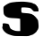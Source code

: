 SplineFontDB: 3.2
FontName: Untitled1
FullName: Untitled1
FamilyName: Untitled1
Weight: Regular
Copyright: Copyright (c) 2020, Krister Olsson
UComments: "2020-3-14: Created with FontForge (http://fontforge.org)"
Version: 001.000
ItalicAngle: 0
UnderlinePosition: -100
UnderlineWidth: 50
Ascent: 800
Descent: 200
InvalidEm: 0
LayerCount: 2
Layer: 0 0 "Back" 1
Layer: 1 0 "Fore" 0
XUID: [1021 802 324017395 10752405]
OS2Version: 0
OS2_WeightWidthSlopeOnly: 0
OS2_UseTypoMetrics: 1
CreationTime: 1584234700
ModificationTime: 1584234700
OS2TypoAscent: 0
OS2TypoAOffset: 1
OS2TypoDescent: 0
OS2TypoDOffset: 1
OS2TypoLinegap: 0
OS2WinAscent: 0
OS2WinAOffset: 1
OS2WinDescent: 0
OS2WinDOffset: 1
HheadAscent: 0
HheadAOffset: 1
HheadDescent: 0
HheadDOffset: 1
OS2Vendor: 'PfEd'
DEI: 91125
Encoding: ISO8859-1
UnicodeInterp: none
NameList: AGL For New Fonts
DisplaySize: -48
AntiAlias: 1
FitToEm: 0
BeginChars: 256 1

StartChar: S
Encoding: 83 83 0
Width: 1144
Flags: W
HStem: -205.583 142.545<386.679 565.074>
LayerCount: 2
Fore
SplineSet
460.010742188 766.708984375 m 0
 533.428710938 771.953125 629.750976562 773.891601562 675.200195312 771.040039062 c 0
 782.794921875 764.2890625 915.70703125 739.860351562 915.70703125 726.834960938 c 0
 915.70703125 720.759765625 919.250976562 717.45703125 924.567382812 718.579101562 c 0
 954.947265625 724.993164062 1029.63085938 669.674804688 1029.63085938 640.759765625 c 0
 1029.63085938 633.495117188 1036.59277344 631.073242188 1044.1875 635.696289062 c 0
 1053.04882812 641.08984375 1055.52539062 639.356445312 1050.51660156 631.265625 c 0
 1046.25097656 624.374023438 1050.21191406 609.747070312 1058.74511719 600.885742188 c 0
 1067.67773438 591.609375 1074.91113281 563.543945312 1074.56738281 539.494140625 c 2
 1073.93457031 495.189453125 l 1
 1006.84570312 493.923828125 l 2
 943.5546875 492.729492188 937.643554688 495.344726562 902.416015625 540.126953125 c 0
 877.521484375 571.772460938 850.727539062 590.254882812 822.036132812 595.57421875 c 0
 748.618164062 609.184570312 619.345703125 614.708007812 605.580078125 604.821289062 c 0
 588.275390625 592.393554688 590.390625 471.921875 608.112304688 460.594726562 c 0
 616.397460938 455.298828125 667.60546875 448.48046875 720.770507812 445.59375 c 0
 871.403320312 437.4140625 918.75 418.334960938 993.489257812 335.696289062 c 0
 1028.97949219 296.456054688 1060.55175781 249.686523438 1062.70703125 233.165039062 c 0
 1081.19921875 91.392578125 1082.01660156 49.814453125 1067.18359375 5.31640625 c 0
 1058.32324219 -21.265625 1046.3359375 -42.78515625 1040.390625 -42.78515625 c 0
 1034.59667969 -42.78515625 1029.45605469 -50.3798828125 1029.25292969 -59.240234375 c 0
 1028.69921875 -83.302734375 924.567382812 -167.55859375 889.124023438 -172.622070312 c 0
 872.668945312 -174.97265625 845.69140625 -184.213867188 830.263671875 -192.78515625 c 0
 814.673828125 -201.4453125 774.567382812 -208.034179688 741.65625 -207.341796875 c 0
 708.252929688 -206.638671875 630.896484375 -205.856445312 567.60546875 -205.583007812 c 0
 399.250976562 -204.853515625 384.168945312 -203.243164062 301.782226562 -177.19921875 c 0
 214.44140625 -149.587890625 179.16015625 -129.506835938 123.301757812 -75.6162109375 c 0
 80.263671875 -34.09375 47.10546875 51.99609375 68.87109375 65.701171875 c 0
 76.2216796875 70.3291015625 78.6103515625 81.8984375 74.5673828125 93.291015625 c 0
 70.640625 104.359375 70.916015625 123.670898438 75.2001953125 137.594726562 c 0
 81.99609375 159.680664062 90.390625 161.365234375 154.947265625 153.598632812 c 0
 239.7578125 143.395507812 252.548828125 134.530273438 262.963867188 78.734375 c 0
 271.470703125 33.1650390625 311.70703125 -22.734375 325.833007812 -8.607421875 c 0
 329.795898438 -4.64453125 333.428710938 -7.974609375 333.428710938 -15.5693359375 c 0
 333.428710938 -23.1650390625 337.96875 -29.21875 342.921875 -28.2275390625 c 0
 348.227539062 -27.1669921875 371.403320312 -34.7060546875 395.453125 -45.31640625 c 0
 419.5546875 -55.94921875 466.33984375 -63.7470703125 501.782226562 -63.0380859375 c 2
 565.07421875 -61.7724609375 l 1
 564.44140625 102.78515625 l 2
 564.090820312 193.923828125 563.243164062 273.553710938 562.541992188 281.265625 c 0
 561.731445312 290.181640625 503.681640625 297.921875 401.149414062 302.78515625 c 0
 268.23828125 309.088867188 231.665039062 315.328125 185.959960938 339.494140625 c 0
 155.580078125 355.556640625 130.896484375 375.1328125 130.896484375 383.165039062 c 0
 130.896484375 391.65625 124.567382812 399.831054688 115.70703125 402.78515625 c 0
 99.5107421875 408.18359375 87.640625 587.594726562 101.133789062 623.038085938 c 0
 110.986328125 648.916992188 205.580078125 711.928710938 271.403320312 736.458984375 c 0
 302.168945312 747.923828125 386.592773438 761.46484375 460.010742188 766.708984375 c 0
EndSplineSet
EndChar
EndChars
EndSplineFont
